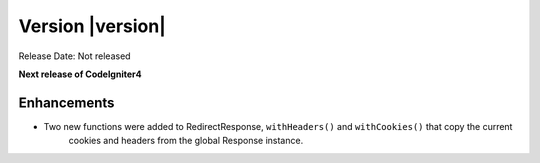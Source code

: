 Version |version|
====================================================

Release Date: Not released

**Next release of CodeIgniter4**

Enhancements
------------

- Two new functions were added to RedirectResponse, ``withHeaders()`` and ``withCookies()`` that copy the current
    cookies and headers from the global Response instance.
